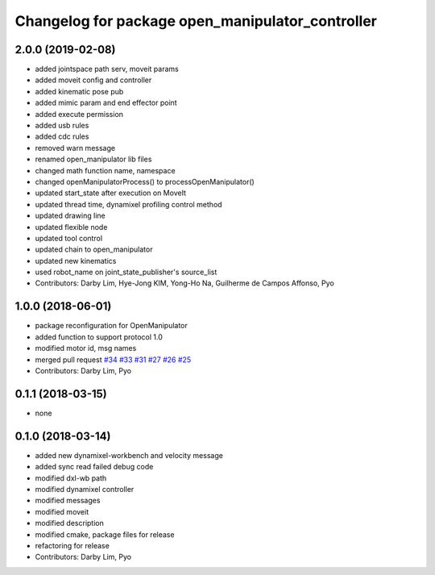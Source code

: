 ^^^^^^^^^^^^^^^^^^^^^^^^^^^^^^^^^^^^^^^^^^^^^^^^^
Changelog for package open_manipulator_controller
^^^^^^^^^^^^^^^^^^^^^^^^^^^^^^^^^^^^^^^^^^^^^^^^^

2.0.0 (2019-02-08)
------------------
* added jointspace path serv, moveit params
* added moveit config and controller
* added kinematic pose pub
* added mimic param and end effector point
* added execute permission
* added usb rules
* added cdc rules
* removed warn message
* renamed open_manipulator lib files
* changed math function name, namespace
* changed openManipulatorProcess() to processOpenManipulator()
* updated start_state after execution on MoveIt
* updated thread time, dynamixel profiling control method
* updated drawing line
* updated flexible node
* updated tool control
* updated chain to open_manipulator
* updated new kinematics
* used robot_name on joint_state_publisher's source_list
* Contributors: Darby Lim, Hye-Jong KIM, Yong-Ho Na, Guilherme de Campos Affonso, Pyo

1.0.0 (2018-06-01)
------------------
* package reconfiguration for OpenManipulator
* added function to support protocol 1.0
* modified motor id, msg names
* merged pull request `#34 <https://github.com/ROBOTIS-GIT/open_manipulator/issues/34>`_ `#33 <https://github.com/ROBOTIS-GIT/open_manipulator/issues/33>`_ `#31 <https://github.com/ROBOTIS-GIT/open_manipulator/issues/31>`_ `#27 <https://github.com/ROBOTIS-GIT/open_manipulator/issues/27>`_ `#26 <https://github.com/ROBOTIS-GIT/open_manipulator/issues/26>`_ `#25 <https://github.com/ROBOTIS-GIT/open_manipulator/issues/25>`_
* Contributors: Darby Lim, Pyo

0.1.1 (2018-03-15)
------------------
* none

0.1.0 (2018-03-14)
------------------
* added new dynamixel-workbench and velocity message
* added sync read failed debug code
* modified dxl-wb path
* modified dynamixel controller
* modified messages
* modified moveit
* modified description
* modified cmake, package files for release
* refactoring for release
* Contributors: Darby Lim, Pyo
